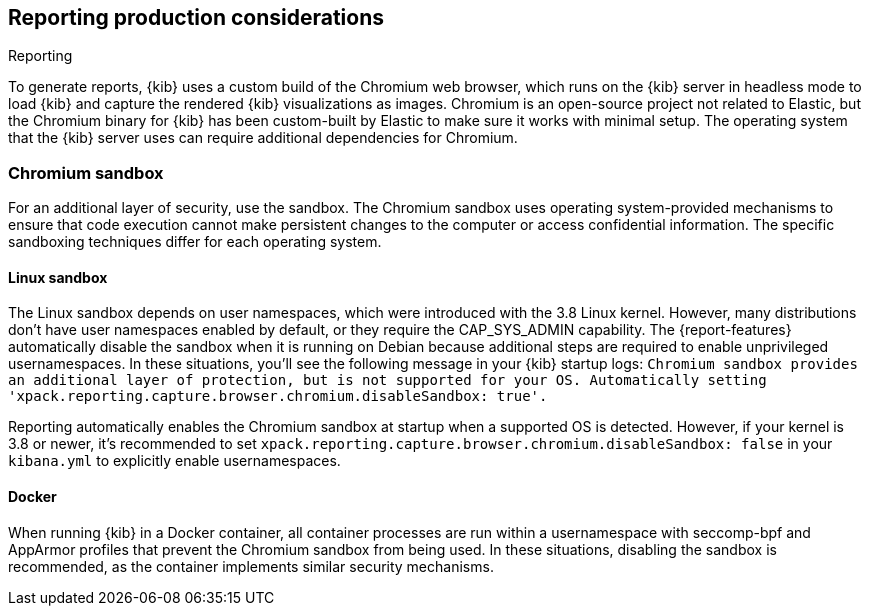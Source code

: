 [role="xpack"]
[[reporting-production-considerations]]
== Reporting production considerations

++++
<titleabbrev>Reporting</titleabbrev>
++++
:keywords: administrator, analyst, concept, setup, reporting
:description: Consider the production components that are used to generate reports.

To generate reports, {kib} uses a custom build of the Chromium web browser, which runs on the {kib} server in headless mode to load {kib} and capture the rendered {kib} visualizations as images. Chromium is an open-source project not related to Elastic, but the Chromium binary for {kib} has been custom-built by Elastic to make sure it works with minimal setup. The operating system that the {kib} server uses can require additional dependencies for Chromium.

[float]
[[reporting-chromium-sandbox]]
=== Chromium sandbox
For an additional layer of security, use the sandbox. The Chromium sandbox uses operating system-provided mechanisms to ensure that code execution cannot make persistent changes to the computer or access confidential information. The specific sandboxing techniques differ for each operating system.

[float]
[[reporting-linux-sandbox]]
==== Linux sandbox
The Linux sandbox depends on user namespaces, which were introduced with the 3.8 Linux kernel. However, many
distributions don't have user namespaces enabled by default, or they require the CAP_SYS_ADMIN capability. The {report-features}
automatically disable the sandbox when it is running on Debian because additional steps are required to enable
unprivileged usernamespaces. In these situations, you'll see the following message in your {kib} startup logs:
`Chromium sandbox provides an additional layer of protection, but is not supported for your OS.
Automatically setting 'xpack.reporting.capture.browser.chromium.disableSandbox: true'.`

Reporting automatically enables the Chromium sandbox at startup when a supported OS is detected. However, if your kernel is 3.8 or newer, it's
recommended to set `xpack.reporting.capture.browser.chromium.disableSandbox: false` in your `kibana.yml` to explicitly enable usernamespaces.

[float]
[[reporting-docker-sandbox]]
==== Docker
When running {kib} in a Docker container, all container processes are run within a usernamespace with seccomp-bpf and
AppArmor profiles that prevent the Chromium sandbox from being used. In these situations, disabling the sandbox is recommended,
as the container implements similar security mechanisms.